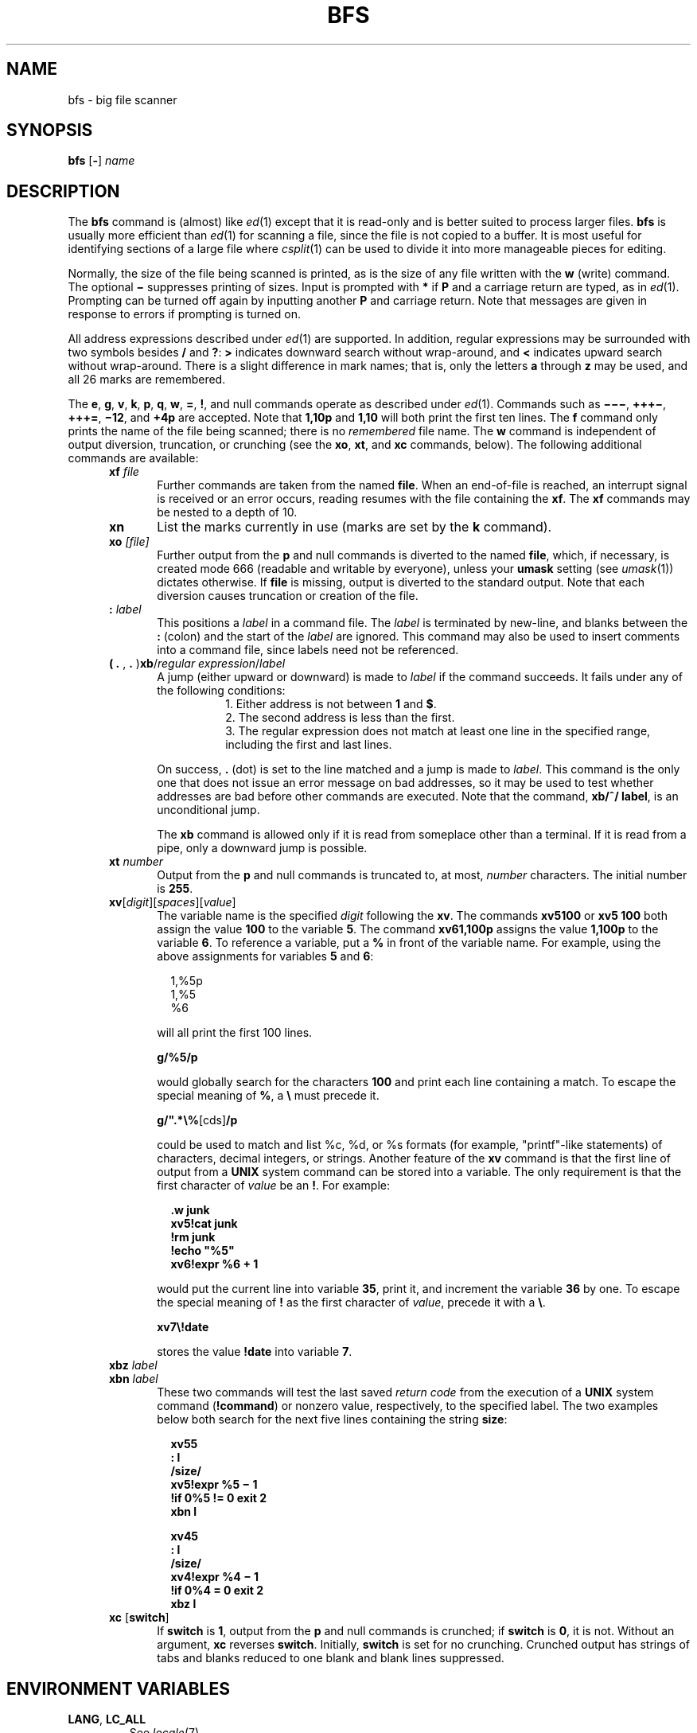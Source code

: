 '\" te
.\" CDDL HEADER START
.\"
.\" The contents of this file are subject to the terms of the
.\" Common Development and Distribution License (the "License").
.\" You may not use this file except in compliance with the License.
.\"
.\" You can obtain a copy of the license at usr/src/OPENSOLARIS.LICENSE
.\" or http://www.opensolaris.org/os/licensing.
.\" See the License for the specific language governing permissions
.\" and limitations under the License.
.\"
.\" When distributing Covered Code, include this CDDL HEADER in each
.\" file and include the License file at usr/src/OPENSOLARIS.LICENSE.
.\" If applicable, add the following below this CDDL HEADER, with the
.\" fields enclosed by brackets "[]" replaced with your own identifying
.\" information: Portions Copyright [yyyy] [name of copyright owner]
.\"
.\" CDDL HEADER END
.\"  Copyright (c) 1996, Sun Microsystems, Inc.  All Rights Reserved
.\"
.\" Portions Copyright (c) 2007 Gunnar Ritter, Freiburg i. Br., Germany
.\"
.\" Sccsid @(#)bfs.1	1.5 (gritter) 6/29/07
.\"
.\" from OpenSolaris bfs 1 "20 May 1996" "SunOS 5.11" "User Commands"
.TH BFS 1 "6/29/07" "" "User Commands"
.SH NAME
bfs \- big file scanner
.SH SYNOPSIS
\fBbfs\fR [\fB\-\fR] \fIname\fR
.SH DESCRIPTION
The \fBbfs\fR command is (almost) like
.IR ed (1)
except that it is read-only and
is better suited to process larger files.
\fBbfs\fR is usually more efficient
than
.IR ed (1)
for scanning a file, since the file is not copied to a buffer.
It is most useful for
identifying sections of a large file where
.IR csplit (1)
can be used to divide it into more manageable
pieces for editing.
.PP
Normally, the size of the file being scanned is printed,
as is the size of any file written with the \fBw\fR (write) command.
The optional \fB\(mi\fR suppresses printing
of sizes.
Input is prompted with \fB*\fR if \fBP\fR and a carriage return are typed,
as in
.IR ed (1).
Prompting can be turned off again
by inputting another \fBP\fR and carriage return.
Note that messages are given in response to errors if prompting is turned on.
.PP
All address expressions described under
.IR ed (1)
are supported.
In addition, regular expressions
may be surrounded with two symbols besides \fB/\fR and \fB?\fR:
.B >
indicates downward search without wrap-around, and
.B <
indicates upward search without wrap-around.
There is a slight difference in mark names;
that is, only the letters \fBa\fR through \fBz\fR may be used,
and all 26 marks are remembered.
.PP
The \fBe\fR, \fBg\fR, \fBv\fR, \fBk\fR, \fBp\fR, \fBq\fR, \fBw\fR,
\fB=\fR, \fB!\fR,
and null commands operate as described under
.IR ed (1).
Commands such as \fB\(mi\(mi\(mi\fR, \fB+++\(mi\fR,
\fB+++=\fR, \fB\(mi12\fR, and \fB+4p\fR are accepted.
Note that \fB1,10p\fR and \fB1,10\fR
will both print the first ten lines.
The \fBf\fR command only prints the name of the file being scanned;
there is no \fIremembered\fR file name.
The \fB w\fR
command is independent of output diversion,
truncation, or crunching
(see the \fBxo\fR,\fB xt\fR, and\fB xc\fR commands, below).
The following additional commands
are available:
.RS 5
.TP 5
\fBxf\fR\fI file\fR
Further commands are taken from the named \fBfile\fR.
When an end-of-file is reached,
an interrupt signal is received or an error occurs,
reading resumes with the file containing the \fBxf\fR.
The \fBxf\fR commands may be nested to
a depth of 10.
.TP
.B xn
List the marks currently in use (marks are set by the \fBk\fR command).
.TP
\fBxo\fR\fI [\|file\|]\fR
Further output from the \fBp\fR and null commands
is diverted to the named \fBfile\fR, which, if necessary,
is created mode 666 (readable and writable by everyone),
unless your \fBumask\fR setting (see
.IR umask (1))
dictates otherwise.
If \fBfile\fR is missing, output is diverted to the standard output.
Note that each diversion causes truncation
or creation of the file.
.TP
\fB:\fR\fI label\fR
This positions a \fIlabel\fR in a command file.
The \fIlabel\fR
is terminated by new-line, and blanks between the \fB:\fR (colon)
and the start of the \fIlabel\fR are ignored.
This command may also be used to insert comments into a
command file, since labels need not be referenced.
.TP
\fB( \fB\&. \fR, \fB\&. \fR)\fBxb\fR/\fIregular expression\fR/\fIlabel\fR
A jump (either
upward or downward) is made to \fIlabel\fR if the command succeeds.
It fails under any of the following conditions:
.RS +13
1. Either address is not between \fB1\fR and \fB$\fR.
.br
2. The second address is less than the first.
.br
3. The regular expression does not match at least one line
in the specified range, including the first and last lines.
.RE
.RS +5
.PP
On success, \fB\&.\fR (dot) is set to the line matched
and a jump is made to \fIlabel\fR.
This command is the only one
that does not issue an error message on bad addresses,
so it may be used to test whether addresses are bad
before other commands are executed.
Note that the command, \fBxb/^/ label\fR, is an unconditional jump.
.PP
The \fBxb\fR command is allowed only
if it is read from someplace other than a terminal.
If it is read from a pipe, only a downward jump is possible.
.RE
.TP 5
\fBxt\fR\fI number\fR
Output from the \fBp\fR and null commands is truncated to, at most, \fInumber\fR
characters.
The initial number is \fB255\fR.
.TP 5
\fBxv\fR[\fIdigit\fR]\|[\fIspaces\fR]\|[\fIvalue\fR]\fR
The variable name is
the specified \fIdigit\fR following the \fBxv\fR.
The commands \fBxv5100\fR or \fBxv5 100\fR both assign the value \fB100\fR to
the variable \fB5\fR.
The command \fBxv61,100p\fR assigns the value \fB1,100p\fR to the variable \fB6\fR.
To reference a variable, put a \fB%\fR
in front of the variable name.
For example, using the above assignments for variables \fB5\fR and \fB6\fR:
.sp
.in +2
.nf
1,%5p
1,%5
%6
.fi
.in -2
.sp
will all print the first 100 lines.
.sp
.B g/%5/p
.sp
would globally search for the characters \fB100\fR
and print each line containing a match.
To escape the special meaning of \fB%\fR, a \fB\e\fR must precede
it.
.sp
\fBg/".*\e%\fR[cds]\fB/p\fR
.sp
could be used to match and list %c, %d, or %s formats
(for example, "printf"-like statements) of characters, decimal integers, or strings.
Another feature of the \fBxv\fR command is that
the first line of output from a \fBUNIX\fR system command
can be stored into a variable.
The only requirement is that the first character of \fIvalue\fR be
an \fB!\fR.
For example:
.sp
.in +2
.nf
\fB\&.w junk
xv5!cat junk
!rm junk
!echo "%5"
xv6!expr %6 + 1\fR
.fi
.in -2
.sp
would put the current line into variable \fB35\fR, print it, and increment the variable \fB36\fR by one.
To escape the special meaning of \fB!\fR as the first
character of \fIvalue\fR, precede it with a \fB\e\fR\&.
.sp
\fBxv7\e!date\fR
.sp
stores the value \fB!date\fR into variable \fB7\fR.
.TP 5
\fBxbz\fR\fI label\fR
.br
.ns
.TP 5
\fBxbn\fR\fI label\fR
These two commands will test the last
saved \fIreturn code\fR from the execution
of a \fBUNIX\fR system command (\fB!\fR\fBcommand\fR)
or nonzero value, respectively,
to the specified label.
The two examples below both search for the next five lines
containing the string \fBsize\fR:
.sp
.in +2
.nf
\fBxv55
: l
/size/
xv5!expr %5 \(mi 1
!if 0%5 != 0 exit 2
xbn l\fR
.fi
.in -2
.sp
.in +2
.nf
\fBxv45
: l
/size/
xv4!expr %4 \(mi 1
!if 0%4 = 0 exit 2
xbz l\fR
.fi
.in -2
.TP
\fBxc\fR [\fBswitch\fR]\fR
If \fBswitch\fR is \fB1\fR, output from the \fBp\fR and null commands
is crunched; if \fBswitch\fR is \fB0\fR, it is not.
Without an argument, \fBxc\fR reverses \fBswitch\fR.
Initially, \fBswitch\fR is set for
no crunching.
Crunched output has strings of tabs and blanks reduced
to one blank and blank lines suppressed.
.RE
.SH "ENVIRONMENT VARIABLES"
.TP
.BR LANG ", " LC_ALL
See
.IR locale (7).
.TP
.B LC_CTYPE
Determines the mapping of bytes to characters
in regular expressions and with the
.I xt
command.
.SH SEE ALSO
.IR csplit (1),
.IR ed (1),
.IR umask (1)
.SH DIAGNOSTICS
Message is \fB?\fR for errors in commands, if prompting is turned off.
Self-explanatory error messages are displayed when prompting is on.
